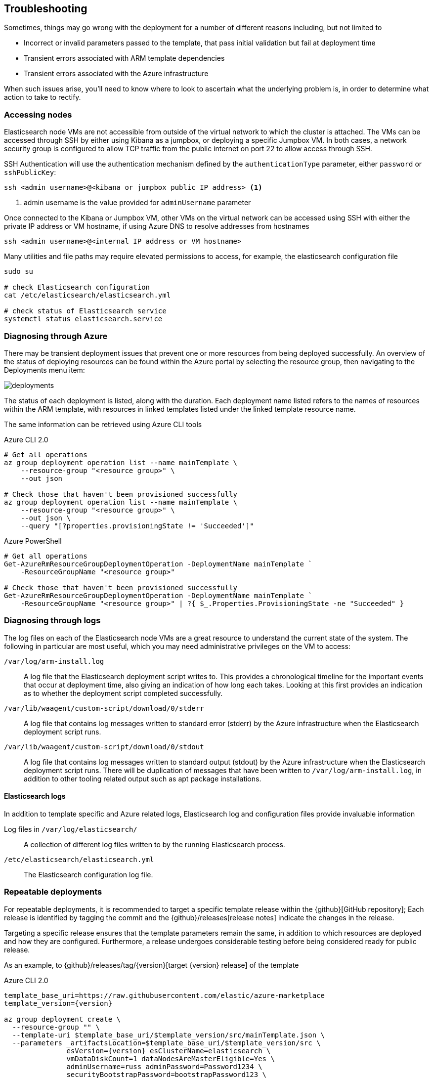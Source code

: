 [[azure-arm-template-troubleshooting]]
== Troubleshooting

Sometimes, things may go wrong with the deployment for a number of different
reasons including, but not limited to

- Incorrect or invalid parameters passed to the template,
that pass initial validation but fail at deployment time
- Transient errors associated with ARM template dependencies
- Transient errors associated with the Azure infrastructure

When such issues arise, you'll need to know where to look to ascertain what the
underlying problem is, in order to determine what action to take to rectify.

[[azure-arm-template-troubleshooting-accessing-nodes]]
=== Accessing nodes

Elasticsearch node VMs are not accessible from outside of the virtual network to which
the cluster is attached. The VMs can be accessed through SSH by either using Kibana
as a jumpbox, or deploying a specific Jumpbox VM. In both cases, a network security
group is configured to allow TCP traffic from the public internet on port 22 to allow
access through SSH.

SSH Authentication will use the authentication mechanism defined by the
`authenticationType` parameter, either `password` or `sshPublicKey`:

[source,sh]
----
ssh <admin username>@<kibana or jumpbox public IP address> <1>
----
<1> admin username is the value provided for `adminUsername` parameter

Once connected to the Kibana or Jumpbox VM, other VMs on the virtual network can
be accessed using SSH with either the private IP address or VM hostname, if using
Azure DNS to resolve addresses from hostnames

[source,sh]
----
ssh <admin username>@<internal IP address or VM hostname>
----

Many utilities and file paths may require elevated permissions to access, for
example, the elasticsearch configuration file

[source,sh]
----
sudo su

# check Elasticsearch configuration
cat /etc/elasticsearch/elasticsearch.yml

# check status of Elasticsearch service
systemctl status elasticsearch.service
----

[[azure-arm-template-troubleshooting-azure]]
=== Diagnosing through Azure

There may be transient deployment issues that prevent one or more resources from
being deployed successfully. An overview of the status of deploying resources can
be found within the Azure portal by selecting the resource group, then navigating
to the Deployments menu item:

image::images/deployments.png[]

The status of each deployment is listed, along with the duration. Each deployment
name listed refers to the names of resources within the ARM template, with
resources in linked templates listed under the linked template resource name.

The same information can be retrieved using Azure CLI tools

[source,sh]
.Azure CLI 2.0
----
# Get all operations
az group deployment operation list --name mainTemplate \
    --resource-group "<resource group>" \
    --out json

# Check those that haven't been provisioned successfully
az group deployment operation list --name mainTemplate \
    --resource-group "<resource group>" \
    --out json \
    --query "[?properties.provisioningState != 'Succeeded']"
----

[source, powershell]
.Azure PowerShell
----
# Get all operations
Get-AzureRmResourceGroupDeploymentOperation -DeploymentName mainTemplate `
    -ResourceGroupName "<resource group>"

# Check those that haven't been provisioned successfully
Get-AzureRmResourceGroupDeploymentOperation -DeploymentName mainTemplate `
    -ResourceGroupName "<resource group>" | ?{ $_.Properties.ProvisioningState -ne "Succeeded" }
----

[[azure-arm-template-troubleshooting-azure-logs]]
=== Diagnosing through logs

The log files on each of the Elasticsearch node VMs are a great resource to
understand the current state of the system. The following in particular are most
useful, which you may need administrative privileges on the VM to access:

`/var/log/arm-install.log`::
A log file that the Elasticsearch deployment script writes to. This provides a
chronological timeline for the important events that occur at deployment time,
also giving an indication of how long each takes. Looking at this first provides
an indication as to whether the deployment script completed successfully.

`/var/lib/waagent/custom-script/download/0/stderr`::
A log file that contains log messages written to standard error (stderr) by the Azure infrastructure when the Elasticsearch deployment script runs.

`/var/lib/waagent/custom-script/download/0/stdout`::
A log file that contains log messages written to standard output (stdout) by the Azure infrastructure when the Elasticsearch deployment script runs. There will be
duplication of messages that have been written to `/var/log/arm-install.log`, in addition to other tooling related output such as apt package installations.

[[azure-arm-template-troubleshooting-elasticsearch-logs]]
==== Elasticsearch logs

In addition to template specific and Azure related logs, Elasticsearch log
and configuration files provide invaluable information

Log files in `/var/log/elasticsearch/`::
A collection of different log files written to by the running Elasticsearch
process.

`/etc/elasticsearch/elasticsearch.yml`::
The Elasticsearch configuration log file.

[[azure-arm-template-repeatable-deployments]]
=== Repeatable deployments

For repeatable deployments, it is recommended to target a specific template release
within the {github}[GitHub repository]; Each release is identified by tagging the
commit and the {github}/releases[release notes] indicate the changes in the release.

Targeting a specific release ensures that the template parameters remain the same,
in addition to which resources are deployed and how they are configured. Furthermore,
a release undergoes considerable testing before being considered ready for public
release.

As an example, to {github}/releases/tag/{version}[target {version} release] of the template

[source,sh]
[subs="attributes"]
.Azure CLI 2.0
----
template_base_uri=https://raw.githubusercontent.com/elastic/azure-marketplace
template_version={version}

az group deployment create \
  --resource-group "<name>" \
  --template-uri $template_base_uri/$template_version/src/mainTemplate.json \
  --parameters _artifactsLocation=$template_base_uri/$template_version/src \
               esVersion={version} esClusterName=elasticsearch \
               vmDataDiskCount=1 dataNodesAreMasterEligible=Yes \
               adminUsername=russ adminPassword=Password1234 \
               securityBootstrapPassword=bootstrapPassword123 \
               securityAdminPassword=adminPassword123 \
               securityReadPassword=readPassword123 \
               securityKibanaPassword=kibanaPassword123 \
               securityLogstashPassword=logstashPassword123 \
               securityBeatsPassword=beatsPassword123
----

[source,powershell]
[subs="attributes"]
.Azure PowerShell
----
$templateBaseUri = "https://raw.githubusercontent.com/elastic/azure-marketplace"
$templateVersion = "{version}"

$parameters = @{
  "_artifactsLocation" = "$templateBaseUri/$templateVersion/src"
  "esVersion" = "{version}"
  "esClusterName" = "elasticsearch"
  "vmDataDiskCount" = 1
  "dataNodesAreMasterEligible" = "Yes"
  "adminUsername" = "russ"
  "adminPassword" = "Password1234"
  "securityBootstrapPassword" = "bootstrapPassword123"
  "securityAdminPassword" = "adminPassword123"
  "securityReadPassword" = "readPassword123"
  "securityKibanaPassword" = "kibanaPassword123"
  "securityLogstashPassword" = "logstashPassword123"
  "securityBeatsPassword" = "beatsPassword123"
}

$deployment = New-AzureRmResourceGroupDeployment -ResourceGroupName "<name>" `
  -TemplateUri "$templateBaseUri/$templateVersion/src/mainTemplate.json" `
  -TemplateParameterObject $parameters
----
